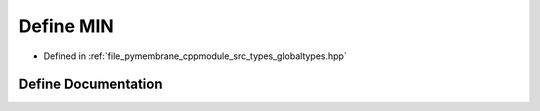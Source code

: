 .. _exhale_define_globaltypes_8hpp_1a3acffbd305ee72dcd4593c0d8af64a4f:

Define MIN
==========

- Defined in :ref:`file_pymembrane_cppmodule_src_types_globaltypes.hpp`


Define Documentation
--------------------


.. doxygendefine:: MIN
   :project: pymembrane
